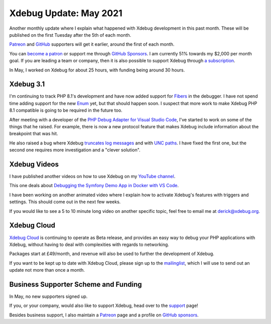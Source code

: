 Xdebug Update: May 2021
=======================

.. articleMetaData::
   :Where: London, UK
   :Date: 2021-06-08 08:56 Europe/London
   :Tags: blog, php, xdebug
   :Short: xdebug-21may

Another monthly update where I explain what happened with Xdebug development
in this past month. These will be published on the first Tuesday after the 5th
of each month.

`Patreon <https://www.patreon.com/derickr>`_ and `GitHub
<https://github.com/sponsors/derickr/>`_ supporters will get it earlier,
around the first of each month.

You can `become a patron <https://www.patreon.com/bePatron?u=7864328>`_ or
support me through `GitHub Sponsors <https://github.com/sponsors/derickr>`_.
I am currently 51% towards my $2,000 per month goal.
If you are leading a team or company, then it is also possible to support
Xdebug through `a subscription <https://xdebug.org/support>`_.

In May, I worked on Xdebug for about 25 hours, with funding being
around 30 hours.

Xdebug 3.1
----------

I'm continuing to track PHP 8.1's development and have now added support for
`Fibers <https://wiki.php.net/rfc/fibers>`_ in the debugger. I have not spend
time adding support for the new `Enum
<https://wiki.php.net/rfc/enumerations>`_ yet, but that should happen soon.
I suspect that more work to make Xdebug PHP 8.1 compatible is going to be
required in the future too.

After meeting with a developer of the `PHP Debug Adapter for Visual Studio
Code <https://github.com/xdebug/vscode-php-debug>`_, I've started to work on
some of the things that he raised. For example, there is now a new protocol
feature that makes Xdebug include information about the breakpoint that was
hit.

He also raised a bug where Xdebug `truncates log messages
<https://bugs.xdebug.org/1978>`_ and with `UNC paths
<https://bugs.xdebug.org/1964>`_. I have fixed the first one, but the second
one requires more investigation and a "clever solution".

Xdebug Videos
-------------

I have published another videos on how to use Xdebug on my `YouTube channel
<https://www.youtube.com/playlist?list=PLg9Kjjye-m1g_eXpdaifUqLqALLqZqKd4>`_.

This one deals about `Debugging the Symfony Demo App in Docker with VS Code
<https://www.youtube.com/watch?v=ZIGdBSD6zvU>`_.

I have been working on another animated video where I explain how to activate
Xdebug's features with triggers and settings. This should come out in the next
few weeks.

If you would like to see a 5 to 10 minute long video on another specific
topic, feel free to email me at derick@xdebug.org.

Xdebug Cloud
------------

`Xdebug Cloud <https://xdebug.cloud>`_ is continuing to operate as Beta
release, and provides an easy way to debug your PHP applications with Xdebug,
without having to deal with complexities with regards to networking.

Packages start at £49/month, and revenue will also be used to further the
development of Xdebug.

If you want to be kept up to date with Xdebug Cloud, please sign up to the
`mailinglist <https://xdebug.cloud/newsletter>`_, which I will use to send out
an update not more than once a month.


Business Supporter Scheme and Funding
-------------------------------------

In May, no new supporters signed up.

If you, or your company, would also like to support Xdebug, head over to the
`support <https://xdebug.org/support>`_ page!

Besides business support, I also maintain a `Patreon
<https://www.patreon.com/derickr>`_ page and a profile on `GitHub sponsors
<https://github.com/sponsors/derickr>`_.
